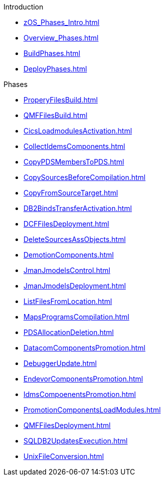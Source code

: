 .Introduction
* xref:zOS_Phases_Intro.adoc[]
* xref:Overview_Phases.adoc[]
* xref:BuildPhases.adoc[]
* xref:DeployPhases.adoc[]

.Phases
* xref:ProperyFilesBuild.adoc[]
* xref:QMFFilesBuild.adoc[]
* xref:CicsLoadmodulesActivation.adoc[]
* xref:CollectIdemsComponents.adoc[]
* xref:CopyPDSMembersToPDS.adoc[]
* xref:CopySourcesBeforeCompilation.adoc[]
* xref:CopyFromSourceTarget.adoc[]
* xref:DB2BindsTransferActivation.adoc[]
* xref:DCFFilesDeployment.adoc[]
* xref:DeleteSourcesAssObjects.adoc[]
* xref:DemotionComponents.adoc[]
* xref:JmanJmodelsControl.adoc[]
* xref:JmanJmodelsDeployment.adoc[]
* xref:ListFilesFromLocation.adoc[]
* xref:MapsProgramsCompilation.adoc[]
* xref:PDSAllocationDeletion.adoc[]
* xref:DatacomComponentsPromotion.adoc[]
* xref:DebuggerUpdate.adoc[]
* xref:EndevorComponentsPromotion.adoc[]
* xref:IdmsCompoenentsPromotion.adoc[]
* xref:PromotionComponentsLoadModules.adoc[]
* xref:QMFFilesDeployment.adoc[]
* xref:SQLDB2UpdatesExecution.adoc[]
* xref:UnixFileConversion.adoc[]
